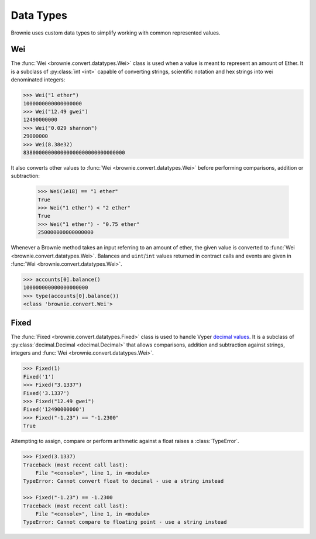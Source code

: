.. _core-types:

==========
Data Types
==========

Brownie uses custom data types to simplify working with common represented values.

Wei
===

The :func:`Wei <brownie.convert.datatypes.Wei>` class is used when a value is meant to represent an amount of Ether. It is a subclass of :py:class:`int <int>` capable of converting strings, scientific notation and hex strings into wei denominated integers:

.. code-block:: python

    >>> Wei("1 ether")
    1000000000000000000
    >>> Wei("12.49 gwei")
    12490000000
    >>> Wei("0.029 shannon")
    29000000
    >>> Wei(8.38e32)
    838000000000000000000000000000000

It also converts other values to :func:`Wei <brownie.convert.datatypes.Wei>` before performing comparisons, addition or subtraction:

    >>> Wei(1e18) == "1 ether"
    True
    >>> Wei("1 ether") < "2 ether"
    True
    >>> Wei("1 ether") - "0.75 ether"
    250000000000000000

Whenever a Brownie method takes an input referring to an amount of ether, the given value is converted to :func:`Wei <brownie.convert.datatypes.Wei>`. Balances and ``uint``/``int`` values returned in contract calls and events are given in :func:`Wei <brownie.convert.datatypes.Wei>`.

.. code-block:: python

    >>> accounts[0].balance()
    100000000000000000000
    >>> type(accounts[0].balance())
    <class 'brownie.convert.Wei'>

Fixed
=====

The :func:`Fixed <brownie.convert.datatypes.Fixed>` class is used to handle Vyper `decimal values <https://vyper.readthedocs.io/en/latest/types.html#decimals>`_. It is a subclass of :py:class:`decimal.Decimal <decimal.Decimal>` that allows comparisons, addition and subtraction against strings, integers and :func:`Wei <brownie.convert.datatypes.Wei>`.

.. code-block:: python

    >>> Fixed(1)
    Fixed('1')
    >>> Fixed("3.1337")
    Fixed('3.1337')
    >>> Fixed("12.49 gwei")
    Fixed('12490000000')
    >>> Fixed("-1.23") == "-1.2300"
    True


Attempting to assign, compare or perform arithmetic against a float raises a :class:`TypeError`.

.. code-block:: python

    >>> Fixed(3.1337)
    Traceback (most recent call last):
        File "<console>", line 1, in <module>
    TypeError: Cannot convert float to decimal - use a string instead

    >>> Fixed("-1.23") == -1.2300
    Traceback (most recent call last):
        File "<console>", line 1, in <module>
    TypeError: Cannot compare to floating point - use a string instead
